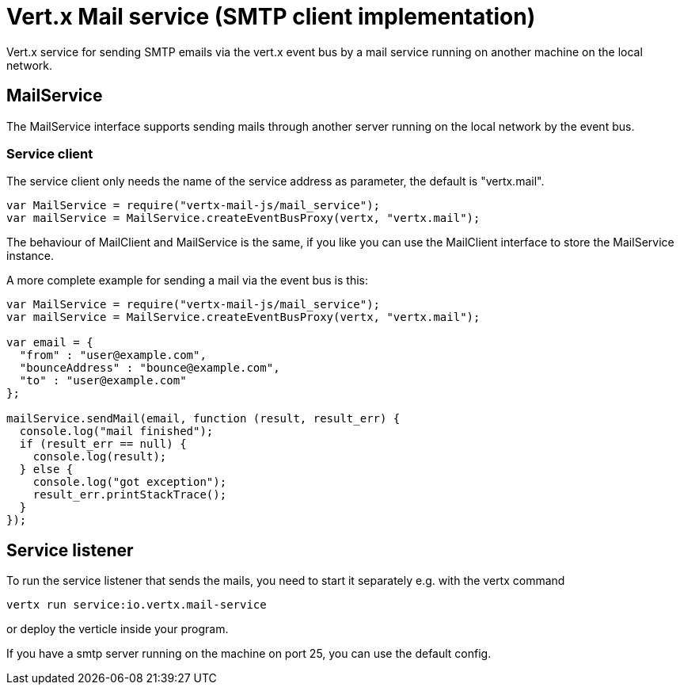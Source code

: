 = Vert.x Mail service (SMTP client implementation)

Vert.x service for sending SMTP emails via the vert.x event bus by
a mail service running on another machine on the local network.

== MailService

The MailService interface supports sending mails through another server running
on the local network by the event bus.

=== Service client

The service client only needs the name of the service address as parameter, the
default is "vertx.mail".

[source,js]
----
var MailService = require("vertx-mail-js/mail_service");
var mailService = MailService.createEventBusProxy(vertx, "vertx.mail");

----

The behaviour of MailClient and MailService is the same, if you like you can use the
MailClient interface to store the MailService instance.

A more complete example for sending a mail via the event bus is this:

[source,js]
----
var MailService = require("vertx-mail-js/mail_service");
var mailService = MailService.createEventBusProxy(vertx, "vertx.mail");

var email = {
  "from" : "user@example.com",
  "bounceAddress" : "bounce@example.com",
  "to" : "user@example.com"
};

mailService.sendMail(email, function (result, result_err) {
  console.log("mail finished");
  if (result_err == null) {
    console.log(result);
  } else {
    console.log("got exception");
    result_err.printStackTrace();
  }
});

----

== Service listener

To run the service listener that sends the mails, you need to start it separately
e.g. with the vertx command

[source,shell]
----
vertx run service:io.vertx.mail-service
----
or deploy the verticle inside your program.

If you have a smtp server running on the machine on port 25, you can use the default config.